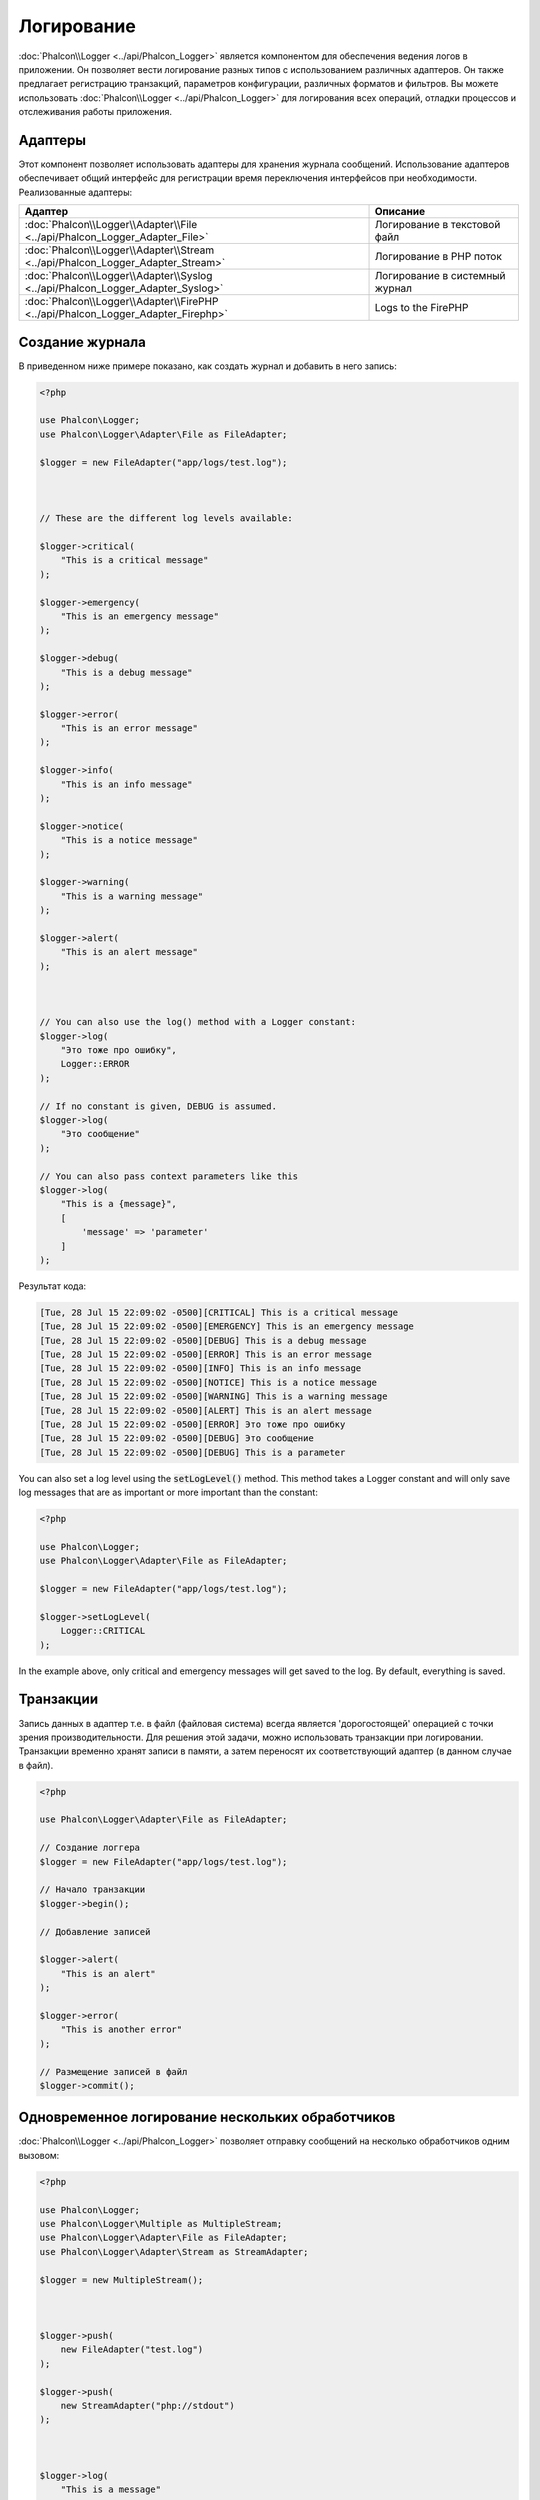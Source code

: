 Логирование
===========

:doc:`Phalcon\\Logger <../api/Phalcon_Logger>` является компонентом для обеспечения ведения логов в приложении. Он позволяет
вести логирование разных типов с использованием различных адаптеров. Он также предлагает регистрацию транзакций, параметров конфигурации, различных форматов и фильтров.
Вы можете использовать :doc:`Phalcon\\Logger <../api/Phalcon_Logger>` для логирования всех операций, отладки процессов и отслеживания работы приложения.

Адаптеры
--------
Этот компонент позволяет использовать адаптеры для хранения журнала сообщений. Использование адаптеров обеспечивает общий интерфейс для регистрации
время переключения интерфейсов при необходимости. Реализованные адаптеры:

+----------------------------------------------------------------------------------+--------------------------------+
| Адаптер                                                                          | Описание                       |
+==================================================================================+================================+
| :doc:`Phalcon\\Logger\\Adapter\\File <../api/Phalcon_Logger_Adapter_File>`       | Логирование в текстовой файл   |
+----------------------------------------------------------------------------------+--------------------------------+
| :doc:`Phalcon\\Logger\\Adapter\\Stream <../api/Phalcon_Logger_Adapter_Stream>`   | Логирование в PHP поток        |
+----------------------------------------------------------------------------------+--------------------------------+
| :doc:`Phalcon\\Logger\\Adapter\\Syslog <../api/Phalcon_Logger_Adapter_Syslog>`   | Логирование в системный журнал |
+----------------------------------------------------------------------------------+--------------------------------+
| :doc:`Phalcon\\Logger\\Adapter\\FirePHP <../api/Phalcon_Logger_Adapter_Firephp>` | Logs to the FirePHP            |
+----------------------------------------------------------------------------------+--------------------------------+

Создание журнала
----------------
В приведенном ниже примере показано, как создать журнал и добавить в него запись:

.. code-block:: php

    <?php

    use Phalcon\Logger;
    use Phalcon\Logger\Adapter\File as FileAdapter;

    $logger = new FileAdapter("app/logs/test.log");



    // These are the different log levels available:

    $logger->critical(
        "This is a critical message"
    );

    $logger->emergency(
        "This is an emergency message"
    );

    $logger->debug(
        "This is a debug message"
    );

    $logger->error(
        "This is an error message"
    );

    $logger->info(
        "This is an info message"
    );

    $logger->notice(
        "This is a notice message"
    );

    $logger->warning(
        "This is a warning message"
    );

    $logger->alert(
        "This is an alert message"
    );



    // You can also use the log() method with a Logger constant:
    $logger->log(
        "Это тоже про ошибку",
        Logger::ERROR
    );

    // If no constant is given, DEBUG is assumed.
    $logger->log(
        "Это сообщение"
    );

    // You can also pass context parameters like this
    $logger->log(
        "This is a {message}", 
        [ 
            'message' => 'parameter' 
        ]
    );

Результат кода:

.. code-block:: none

    [Tue, 28 Jul 15 22:09:02 -0500][CRITICAL] This is a critical message
    [Tue, 28 Jul 15 22:09:02 -0500][EMERGENCY] This is an emergency message
    [Tue, 28 Jul 15 22:09:02 -0500][DEBUG] This is a debug message
    [Tue, 28 Jul 15 22:09:02 -0500][ERROR] This is an error message
    [Tue, 28 Jul 15 22:09:02 -0500][INFO] This is an info message
    [Tue, 28 Jul 15 22:09:02 -0500][NOTICE] This is a notice message
    [Tue, 28 Jul 15 22:09:02 -0500][WARNING] This is a warning message
    [Tue, 28 Jul 15 22:09:02 -0500][ALERT] This is an alert message
    [Tue, 28 Jul 15 22:09:02 -0500][ERROR] Это тоже про ошибку
    [Tue, 28 Jul 15 22:09:02 -0500][DEBUG] Это сообщение
    [Tue, 28 Jul 15 22:09:02 -0500][DEBUG] This is a parameter

You can also set a log level using the :code:`setLogLevel()` method. This method takes a Logger constant and will only save log messages that are as important or more important than the constant:

.. code-block:: php

    <?php

    use Phalcon\Logger;
    use Phalcon\Logger\Adapter\File as FileAdapter;

    $logger = new FileAdapter("app/logs/test.log");

    $logger->setLogLevel(
        Logger::CRITICAL
    );

In the example above, only critical and emergency messages will get saved to the log. By default, everything is saved.

Транзакции
----------
Запись данных в адаптер т.е. в файл (файловая система) всегда является 'дорогостоящей' операцией с точки зрения производительности.
Для решения этой задачи, можно использовать транзакции при логировании. Транзакции временно хранят записи в памяти, а затем переносят их
соответствующий адаптер (в данном случае в файл).

.. code-block:: php

    <?php

    use Phalcon\Logger\Adapter\File as FileAdapter;

    // Создание логгера
    $logger = new FileAdapter("app/logs/test.log");

    // Начало транзакции
    $logger->begin();

    // Добавление записей

    $logger->alert(
        "This is an alert"
    );

    $logger->error(
        "This is another error"
    );

    // Размещение записей в файл
    $logger->commit();

Одновременное логирование нескольких обработчиков
-------------------------------------------------
:doc:`Phalcon\\Logger <../api/Phalcon_Logger>` позволяет отправку сообщений на несколько обработчиков одним вызовом:

.. code-block:: php

    <?php

    use Phalcon\Logger;
    use Phalcon\Logger\Multiple as MultipleStream;
    use Phalcon\Logger\Adapter\File as FileAdapter;
    use Phalcon\Logger\Adapter\Stream as StreamAdapter;

    $logger = new MultipleStream();



    $logger->push(
        new FileAdapter("test.log")
    );

    $logger->push(
        new StreamAdapter("php://stdout")
    );



    $logger->log(
        "This is a message"
    );

    $logger->log(
        "This is an error",
        Logger::ERROR
    );

    $logger->error(
        "This is another error"
    );

Сообщения отправляются на обработчик в порядке их регистраций.

Форматирование сообщений
------------------------
Данный компонент позволяет использовать 'formatters' для форматирования сообщений перед тем как их отправить на бэкенд.
Реализованные следующие форматеры:

+--------------------------------------------------------------------------------------+----------------------------------------------------------+
| Адаптер                                                                              | Описание                                                 |
+======================================================================================+==========================================================+
| :doc:`Phalcon\\Logger\\Formatter\\Line <../api/Phalcon_Logger_Formatter_Line>`       | Оформление записей одной строкой                         |
+--------------------------------------------------------------------------------------+----------------------------------------------------------+
| :doc:`Phalcon\\Logger\\Formatter\\Firephp <../api/Phalcon_Logger_Formatter_Firephp>` | Formats the messages so that they can be sent to FirePHP |
+--------------------------------------------------------------------------------------+----------------------------------------------------------+
| :doc:`Phalcon\\Logger\\Formatter\\Json <../api/Phalcon_Logger_Formatter_Json>`       | Подготовка записей для преобразование в JSON             |
+--------------------------------------------------------------------------------------+----------------------------------------------------------+
| :doc:`Phalcon\\Logger\\Formatter\\Syslog <../api/Phalcon_Logger_Formatter_Syslog>`   | Подготовка записи для отправки в системный журнал        |
+--------------------------------------------------------------------------------------+----------------------------------------------------------+

Линейный Оформитель
^^^^^^^^^^^^^^^^^^^
Оформление записей в одну строку. Формат по умолчанию:

.. code-block:: none

    [%date%][%type%] %message%

Вы можете изменить вид сообщений по умолчанию используя :code:`setFormat()`, этот метод позволяет менять формат конечных сообщений, определяя свой ​​собственный.
Поддерживаются такие переменные:

+-----------+------------------------------------------+
| Переменные| Описание                                 |
+===========+==========================================+
| %message% | Запись, которая будет внесена            |
+-----------+------------------------------------------+
| %date%    | Дата добавления записи в журнал          |
+-----------+------------------------------------------+
| %type%    | Тип записи заглавными буквами            |
+-----------+------------------------------------------+

В приведенном примере показано, как изменить формат сообщений в логе:

.. code-block:: php

    <?php

    use Phalcon\Logger\Formatter\Line as LineFormatter;

    $formatter = new LineFormatter("%date% - %message%");

    // Установка формата сообщений в логе
    $logger->setFormatter($formatter);

Реализация собственного оформителя
^^^^^^^^^^^^^^^^^^^^^^^^^^^^^^^^^^
Для создания оформителя необходимо реализовать интерфейс :doc:`Phalcon\\Logger\\FormatterInterface <../api/Phalcon_Logger_FormatterInterface>` или расширить существующий.

Адаптеры
--------
В Phalcon есть несколько реализованных адаптеров логирования, примеры ниже показывают, как их можно использовать:

Stream Logger
^^^^^^^^^^^^^
Записывает сообщения в зарегистрированные потоки PHP. Поддерживаемые протоколы перечислены `здесь <http://php.net/manual/en/wrappers.php>`_:

.. code-block:: php

    <?php

    use Phalcon\Logger\Adapter\Stream as StreamAdapter;

    // Открывает поток с использованием zlib компрессии
    $logger = new StreamAdapter("compress.zlib://week.log.gz");

    // Пишет сообщения в stderr
    $logger = new StreamAdapter("php://stderr");

File Logger
^^^^^^^^^^^
Этот регистратор использует обычные файлы для ведения логов всех типов. По умолчанию все файлы регистратор открывает в
режиме добавления записей, размещая новую запись в конце файла. Если файл не существует, регистратор попытается его создать. Вы можете
изменить этот режим, передавая дополнительную опцию в конструктор:

.. code-block:: php

    <?php

    use Phalcon\Logger\Adapter\File as FileAdapter;

    // Создание регистратора с поддержкой записи
    $logger = new FileAdapter(
        "app/logs/test.log",
        [
            "mode" => "w",
        ]
    );

Syslog Logger
^^^^^^^^^^^^^
Этот регистратор отправляет сообщения в системный журнал. Работа такого журнала может варьироваться от одной операционной системы к другой.

.. code-block:: php

    <?php

    use Phalcon\Logger\Adapter\Syslog as SyslogAdapter;

    // Основное использование
    $logger = new SyslogAdapter(null);

    // Установка ident/mode/facility
    $logger = new SyslogAdapter(
        "ident-name",
        [
            "option"   => LOG_NDELAY,
            "facility" => LOG_MAIL,
        ]
    );

FirePHP Logger
^^^^^^^^^^^^^^
This logger sends messages in HTTP response headers that are displayed by `FirePHP <http://www.firephp.org/>`_,
a `Firebug <http://getfirebug.com/>`_ extension for Firefox.

.. code-block:: php

    <?php

    use Phalcon\Logger;
    use Phalcon\Logger\Adapter\Firephp as Firephp;

    $logger = new Firephp("");



    $logger->log(
        "This is a message"
    );

    $logger->log(
        "This is an error",
        Logger::ERROR
    );

    $logger->error(
        "This is another error"
    );

Реализация собственных адаптеров
^^^^^^^^^^^^^^^^^^^^^^^^^^^^^^^^
Для создания адаптера необходимо реализовать интерфейс :doc:`Phalcon\\Logger\\AdapterInterface <../api/Phalcon_Logger_AdapterInterface>` или расширить существующий адаптер.
